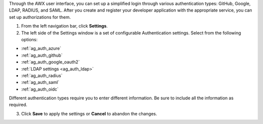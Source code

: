 Through the AWX user interface, you can set up a simplified login through various authentication types: GitHub, Google, LDAP, RADIUS, and SAML. After you create and register your developer application with the appropriate service, you can set up authorizations for them.  

1. From the left navigation bar, click **Settings**. 

2. The left side of the Settings window is a set of configurable Authentication settings. Select from the following options:

- :ref:`ag_auth_azure` 
- :ref:`ag_auth_github`
- :ref:`ag_auth_google_oauth2` 
- :ref:`LDAP settings <ag_auth_ldap>` 
- :ref:`ag_auth_radius` 
- :ref:`ag_auth_saml` 
- :ref:`ag_auth_oidc`


Different authentication types require you to enter different information. Be sure to include all the information as required.

3. Click **Save** to apply the settings or **Cancel** to abandon the changes.